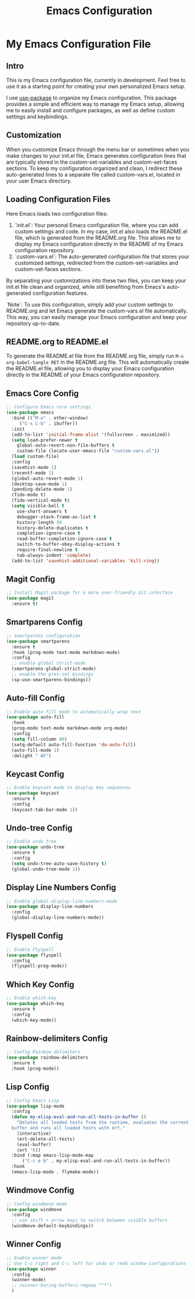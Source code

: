 #+TITLE: Emacs Configuration
#+PROPERTY: header-args :tangle README.el
#+WARNING: Don't forget to run `org-babel-tangle` to generate README.el!

* My Emacs Configuration File
** Intro
This is my Emacs configuration file, currently in development. Feel
free to use it as a starting point for creating your own personalized
Emacs setup.

I use [[https://github.com/jwiegley/use-package/blob/master/README.md][use-package]] to organize my Emacs configuration. This package
provides a simple and efficient way to manage my Emacs setup, allowing
me to easily install and configure packages, as well as define custom
settings and keybindings.

** Customization
When you customize Emacs through the menu bar or sometimes when you
make changes to your init.el file, Emacs generates configuration lines
that are typically stored in the custom-set-variables and
custom-set-faces sections. To keep my configuration organized and
clean, I redirect these auto-generated lines to a separate file called
custom-vars.el, located in your user Emacs directory.

** Loading Configuration Files
Here Emacs loads two configuration files:

1. `init.el`: Your personal Emacs configuration file, where you can
   add custom settings and code. In my case, init.el also loads the
   README.el file, which is generated from the README.org file. This
   allows me to display my Emacs configuration directly in the README
   of my Emacs configuration repository.
2. `custom-vars.el`: The auto-generated configuration file that stores
   your customized settings, redirected from the custom-set-variables
   and custom-set-faces sections.

By separating your customizations into these two files, you can keep
your init.el file clean and organized, while still benefiting from
Emacs's auto-generated configuration features.

`Note`: To use this configuration, simply add your custom settings to
README.org and let Emacs generate the custom-vars.el file automatically.
This way, you can easily manage your Emacs configuration and keep your
repository up-to-date.

** README.org to README.el
To generate the README.el file from the README.org file, simply run
~M-x org-babel-tangle RET~ in the README.org file. This will
automatically create the README.el file, allowing you to display your
Emacs configuration directly in the README of your Emacs
configuration repository.

** Emacs Core Config
#+begin_src emacs-lisp
  ;; Configure Emacs core settings
  (use-package emacs
    :bind (("M-o" . other-window)
	   ("C-x C-b" . ibuffer))
    :init
    (add-to-list 'initial-frame-alist '(fullscreen . maximized))
    (setq load-prefer-newer t
	  global-auto-revert-non-file-buffers t
	  custom-file (locate-user-emacs-file "custom-vars.el"))
    (load custom-file)
    :config
    (savehist-mode 1)
    (recentf-mode 1)
    (global-auto-revert-mode 1)
    (desktop-save-mode 1)
    (pending-delete-mode 1)
    (fido-mode t)
    (fido-vertical-mode t)
    (setq visible-bell t
	  use-short-answers t
	  debugger-stack-frame-as-list t
	  history-length 50
	  history-delete-duplicates t
	  completion-ignore-case t
	  read-buffer-completion-ignore-case t
	  switch-to-buffer-obey-display-actions t
	  require-final-newline t
	  tab-always-indent 'complete)
    (add-to-list 'savehist-additional-variables 'kill-ring))
#+end_src

** Magit Config
#+begin_src emacs-lisp
  ;; Install Magit package for a more user-friendly Git interface
  (use-package magit
    :ensure t)
#+end_src

** Smartparens Config
#+begin_src emacs-lisp
  ;; smartparens configuration
  (use-package smartparens
    :ensure t
    :hook (prog-mode text-mode markdown-mode)
    :config
    ;; enable global strict-mode
    (smartparens-global-strict-mode)
    ;; enable the pres-set bindings
    (sp-use-smartparens-bindings))
#+end_src

** Auto-fill Config
#+begin_src emacs-lisp
  ;; Enable auto-fill mode to automatically wrap text
  (use-package auto-fill
    :hook
    (prog-mode text-mode markdown-mode org-mode)
    :config
    (setq fill-column 80)
    (setq-default auto-fill-function 'do-auto-fill)
    (auto-fill-mode 1)
    :delight " AF")
#+end_src

** Keycast Config
#+begin_src emacs-lisp
  ;; Enable keycast mode to display key sequences
  (use-package keycast
    :ensure t
    :config
    (keycast-tab-bar-mode 1))
#+end_src

** Undo-tree Config
#+begin_src emacs-lisp
  ;; Enable undo tree
  (use-package undo-tree
    :ensure t
    :config
    (setq undo-tree-auto-save-history t)
    (global-undo-tree-mode 1))
#+end_src

** Display Line Numbers Config
#+begin_src emacs-lisp
  ;; Enable global-display-line-numbers-mode
  (use-package display-line-numbers
    :config
    (global-display-line-numbers-mode))
#+end_src

** Flyspell Config
#+begin_src emacs-lisp
  ;; Enable Flyspell
  (use-package flyspell
    :config
    (flyspell-prog-mode))
#+end_src

** Which Key Config
#+begin_src emacs-lisp
  ;; Enable which-key
  (use-package which-key
    :ensure t
    :config
    (which-key-mode))
#+end_src
** Rainbow-delimiters Config
#+begin_src emacs-lisp
  ;; Config Rainbow delimiters
  (use-package rainbow-delimiters
    :ensure t
    :hook (prog-mode))
#+end_src

** Lisp Config
#+begin_src emacs-lisp
  ;; Config Emacs Lisp
  (use-package lisp-mode
    :config
    (defun my-elisp-eval-and-run-all-tests-in-buffer ()
      "Deletes all loaded tests from the runtime, evaluates the current
	buffer and runs all loaded tests with ert."
      (interactive)
      (ert-delete-all-tests)
      (eval-buffer)
      (ert 't))
    :bind (:map emacs-lisp-mode-map
		("C-c e b" . my-elisp-eval-and-run-all-tests-in-buffer))
    :hook
    (emacs-lisp-mode . flymake-mode))
#+end_src

** Windmove Config
#+begin_src emacs-lisp
  ;; Config windmove mode
  (use-package windmove
    :config
    ;; use shift + arrow keys to switch between visible buffers
    (windmove-default-keybindings))
#+end_src

** Winner Config
#+begin_src emacs-lisp
  ;; Enable winner mode
  ;; Use C-c right and C-c left for undo or redo window configurations
  (use-package winner
    :config
    (winner-mode)
    ;; (winner-boring-buffers-regexp "^*")
    )
  #+end_src
